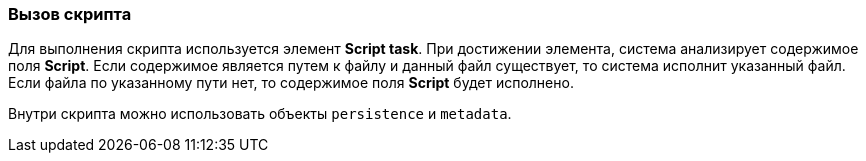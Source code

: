 :sourcesdir: ../../../source

[[script_execution]]
=== Вызов скрипта

Для выполнения скрипта используется элемент *Script task*. При достижении элемента, система анализирует содержимое поля *Script*. Если содержимое является путем к файлу и данный файл существует, то система исполнит указанный файл. Если файла по указанному пути нет, то содержимое поля *Script* будет исполнено.

Внутри скрипта можно использовать объекты `persistence` и `metadata`.

